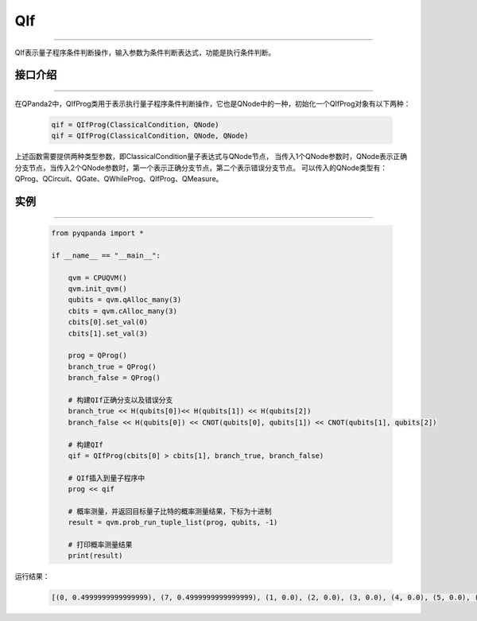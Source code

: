 QIf
==========
----

QIf表示量子程序条件判断操作，输入参数为条件判断表达式，功能是执行条件判断。

.. _api_introduction:

接口介绍
>>>>>>>>>>>
----

在QPanda2中，QIfProg类用于表示执行量子程序条件判断操作，它也是QNode中的一种，初始化一个QIfProg对象有以下两种：

    .. code-block:: python

        qif = QIfProg(ClassicalCondition, QNode)
        qif = QIfProg(ClassicalCondition, QNode, QNode)


上述函数需要提供两种类型参数，即ClassicalCondition量子表达式与QNode节点，
当传入1个QNode参数时，QNode表示正确分支节点，当传入2个QNode参数时，第一个表示正确分支节点，第二个表示错误分支节点。
可以传入的QNode类型有： QProg、QCircuit、QGate、QWhileProg、QIfProg、QMeasure。

实例
>>>>>>>>>
----

    .. code-block:: python

        from pyqpanda import *

        if __name__ == "__main__":

            qvm = CPUQVM()
            qvm.init_qvm()
            qubits = qvm.qAlloc_many(3)
            cbits = qvm.cAlloc_many(3)
            cbits[0].set_val(0)
            cbits[1].set_val(3)

            prog = QProg()
            branch_true = QProg()
            branch_false = QProg()

            # 构建QIf正确分支以及错误分支
            branch_true << H(qubits[0])<< H(qubits[1]) << H(qubits[2])
            branch_false << H(qubits[0]) << CNOT(qubits[0], qubits[1]) << CNOT(qubits[1], qubits[2])

            # 构建QIf
            qif = QIfProg(cbits[0] > cbits[1], branch_true, branch_false)
            
            # QIf插入到量子程序中
            prog << qif

            # 概率测量，并返回目标量子比特的概率测量结果，下标为十进制
            result = qvm.prob_run_tuple_list(prog, qubits, -1)

            # 打印概率测量结果
            print(result)


运行结果：

    .. code-block:: python

        [(0, 0.4999999999999999), (7, 0.4999999999999999), (1, 0.0), (2, 0.0), (3, 0.0), (4, 0.0), (5, 0.0), (6, 0.0)]

